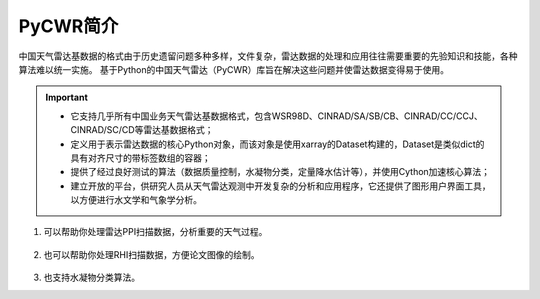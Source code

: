 PyCWR简介
===================

中国天气雷达基数据的格式由于历史遗留问题多种多样，文件复杂，雷达数据的处理和应用往往需要重要的先验知识和技能，各种算法难以统一实施。
基于Python的中国天气雷达（PyCWR）库旨在解决这些问题并使雷达数据变得易于使用。

.. Important::
    - 它支持几乎所有中国业务天气雷达基数据格式，包含WSR98D、CINRAD/SA/SB/CB、CINRAD/CC/CCJ、CINRAD/SC/CD等雷达基数据格式；
    - 定义用于表示雷达数据的核心Python对象，而该对象是使用xarray的Dataset构建的，Dataset是类似dict的具有对齐尺寸的带标签数组的容器；
    - 提供了经过良好测试的算法（数据质量控制，水凝物分类，定量降水估计等），并使用Cython加速核心算法；
    - 建立开放的平台，供研究人员从天气雷达观测中开发复杂的分析和应用程序，它还提供了图形用户界面工具，以方便进行水文学和气象学分析。


#. 可以帮助你处理雷达PPI扫描数据，分析重要的天气过程。

    .. image:: _static/PPI.png
        :height: 500px
        :align: center
        :alt: reStructuredText, the markup syntax

#. 也可以帮助你处理RHI扫描数据，方便论文图像的绘制。


    .. image:: _static/RHI.png
        :height: 500px
        :align: center
        :alt: reStructuredText, the markup syntax

#. 也支持水凝物分类算法。 
